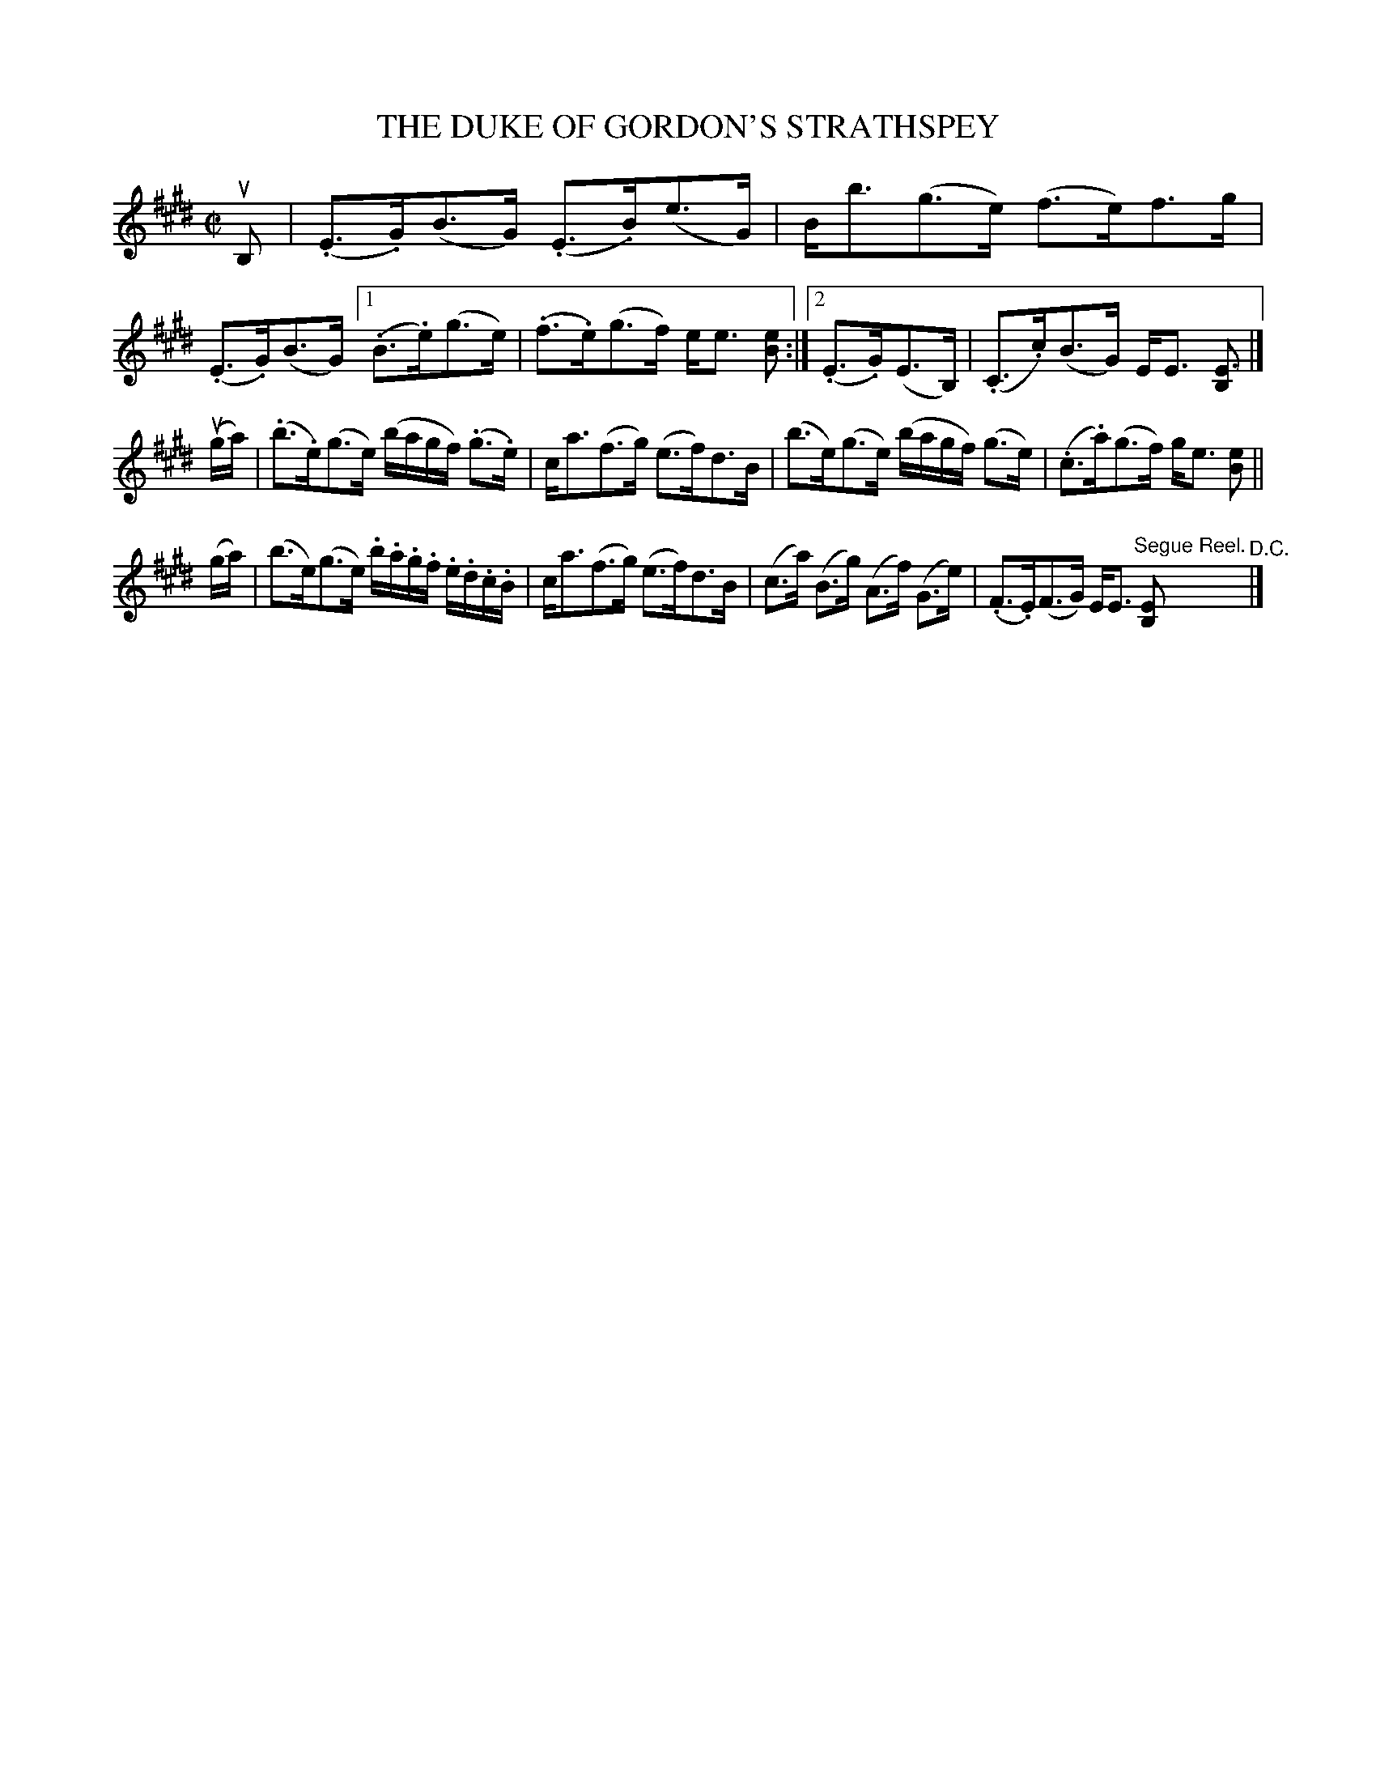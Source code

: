 X: 21181
T: THE DUKE OF GORDON'S STRATHSPEY
R: strathspey
B: K\"ohler's Violin Repository, v.2, 1885 p.118 #1
F: http://www.archive.org/details/klersviolinrepos02rugg
Z: 2012 John Chambers <jc:trillian.mit.edu>
M: C|
L: 1/16
K: E
uB,2 |\
(.E3.G)(B3G) (.E3.B)(e3G) | Bb3(g3e) (f3e)f3g |\
(.E3.G)(B3G) [1 (.B3.e)(g3e) | (.f3.e)(g3f) ee3 [e2B2] :|[2 (.E3.G)(E3B,) | (.C3.c)(B3G) EE3 [E3B,2] |]
(uga) |\
(.b3.e)(g3e) (bagf) (.g3.e) | ca3(f3g) (e3f)d3B |\
(b3e)(g3e) (bagf) (g3e) | (.c3.a)(g3f) ge3 [e2B2] ||
(ga) |\
(b3e)(g3e) .b.a.g.f .e.d.c.B | ca3(f3g) (e3f)d3B |\
(c3a) (B3g) (A3f) (G3e) | (.F3.E)(F3G) EE3 "Segue Reel."[E2B,2] "^D.C."|]
